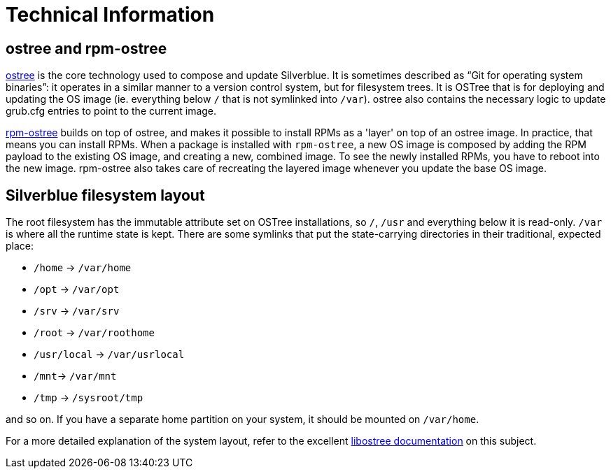 [technical-information]
= Technical Information

[[ostree-rpm-ostree]]
== ostree and rpm-ostree

https://ostree.readthedocs.io/en/latest/[ostree] is the core technology used to 
compose and update Silverblue. It is  sometimes described as “Git for operating 
system binaries”: it operates in a similar manner to a version control system, 
but for filesystem trees. It is OSTree that is for deploying and updating the 
OS image (ie. everything below `/` that is not symlinked into `/var`). ostree 
also contains the necessary logic to update grub.cfg entries to point to the
current image.

https://rpm-ostree.readthedocs.io/en/latest/[rpm-ostree] builds on top of 
ostree, and makes it possible to install RPMs as a 'layer' on top of an ostree 
image. In practice, that means you can install RPMs. When a package is 
installed with `rpm-ostree`, a new OS image is composed by adding the RPM 
payload to the existing OS image, and creating a new, combined image. To see 
the newly installed RPMs, you have to reboot into the new image. rpm-ostree 
also takes care of recreating the layered image whenever you update the base OS 
image.

[[filesystem-layout]]
== Silverblue filesystem layout

The root filesystem has the immutable attribute set on OSTree
installations, so `/`, `/usr` and everything below it is read-only. `/var` is
where all the runtime state is kept. There are some symlinks that put
the state-carrying directories in their traditional, expected place:

* `/home` → `/var/home`
* `/opt` → `/var/opt`
* `/srv` → `/var/srv`
* `/root` → `/var/roothome`
* `/usr/local` → `/var/usrlocal`
* `/mnt`→ `/var/mnt`
* `/tmp` → `/sysroot/tmp`

and so on. If you have a separate home partition on your system, it
should be mounted on `/var/home`.

For a more detailed explanation of the system layout, refer to the 
excellent https://ostree.readthedocs.io/en/latest/manual/adapting-existing/[libostree documentation] 
on this subject.
